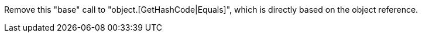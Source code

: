 Remove this "base" call to "object.[GetHashCode|Equals]", which is directly based on the object reference.